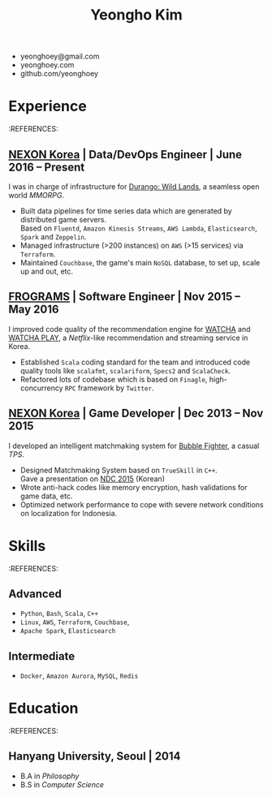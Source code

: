 #+TITLE: Yeongho Kim

#+OPTIONS: date:nil

#+LATEX_HEADER: \usepackage[margin=0.7in]{geometry}

#+LATEX_HEADER: \usepackage{titling}
#+LATEX_HEADER: \setlength{\droptitle}{-14ex}

#+LATEX_HEADER: \usepackage{enumitem}

#+LATEX: \pagenumbering{gobble}
#+LATEX: \vspace{-22ex}

#+ATTR_LATEX: :environment itemize :options [itemindent=34.5em,label=\null,itemsep=-1ex]
- yeonghoey@gmail.com
- yeonghoey.com
- github.com/yeonghoey

#+LATEX: \vspace{-8ex}

* Experience
#+LATEX: \vspace{-4ex}

:REFERENCES:
#+LATEX: \vspace{-4ex}

** [[http://company.nexon.com/Eng/][NEXON Korea]] | Data/DevOps Engineer | June 2016 – Present
I was in charge of infrastructure for [[https://durango.nexon.com/en][Durango: Wild Lands]], a seamless open world /MMORPG/.

#+ATTR_LATEX: :environment itemize :options [label=$\circ$,itemsep=-0.5ex]
- Built data pipelines for time series data which are generated by distributed game servers.  \\
  Based on ~Fluentd~, ~Amazon Kinesis Streams~, ~AWS Lambda~, ~Elasticsearch~, ~Spark~ and ~Zeppelin~.
- Managed infrastructure (>200 instances) on ~AWS~ (>15 services) via ~Terraform~.
- Maintained ~Couchbase~, the game's main ~NoSQL~ database, to set up, scale up and out, etc.

** [[http://frograms.com][FROGRAMS]] | Software Engineer  | Nov 2015 – May 2016
I improved code quality of the recommendation engine for [[https://watcha.net/][WATCHA]] and [[https://play.watcha.net][WATCHA PLAY]], a /Netflix/-like recommendation and streaming service in Korea.

#+ATTR_LATEX: :environment itemize :options [label=$\circ$,itemsep=-0.5ex]
- Established ~Scala~ coding standard for the team and introduced code quality tools like
  ~scalafmt~, ~scalariform~, ~Specs2~ and ~ScalaCheck~.
- Refactored lots of codebase which is based on ~Finagle~, high-concurrency ~RPC~ framework by ~Twitter~.

** [[http://company.nexon.com/Eng/][NEXON Korea]] | Game Developer  | Dec 2013 – Nov 2015
I developed an intelligent matchmaking system for [[http://bf.nexon.com][Bubble Fighter]], a casual /TPS/.

#+ATTR_LATEX: :environment itemize :options [label=$\circ$,itemsep=-0.5ex]
- Designed Matchmaking System based on ~TrueSkill~ in ~C++~. \\
  Gave a presentation on [[http://ndcreplay.nexon.com/NDC2015/sessions/NDC2015_0048.html][NDC 2015]] (Korean)
- Wrote anti-hack codes like memory encryption, hash validations for game data, etc.
- Optimized network performance to cope with severe network conditions on localization for Indonesia.

* Skills
#+LATEX: \vspace{-4ex}

:REFERENCES:
#+LATEX: \vspace{-4ex}

** Advanced
#+ATTR_LATEX: :environment itemize :options [label=$\circ$,itemsep=-0.5ex]
- ~Python~, ~Bash~, ~Scala~, ~C++~
- ~Linux~, ~AWS~, ~Terraform~, ~Couchbase~,
- ~Apache Spark~, ~Elasticsearch~

** Intermediate
#+ATTR_LATEX: :environment itemize :options [label=$\circ$,itemsep=-0.5ex]
- ~Docker~, ~Amazon Aurora~, ~MySQL~, ~Redis~

* Education
#+LATEX: \vspace{-4ex}

:REFERENCES:
#+LATEX: \vspace{-4ex}

** Hanyang University, Seoul | 2014
#+ATTR_LATEX: :environment itemize :options [label=$\circ$,itemsep=-0.5ex]
- B.A in /Philosophy/
- B.S in /Computer Science/

